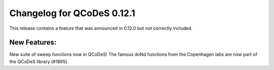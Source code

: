 Changelog for QCoDeS 0.12.1
===========================

This release contains a feature that was announced in 0.12.0 but not correctly included.

New Features:
_____________

New suite of sweep functions now in QCoDeS! The famous doNd functions
from the Copenhagen labs are now part of the QCoDeS library (#1895).
